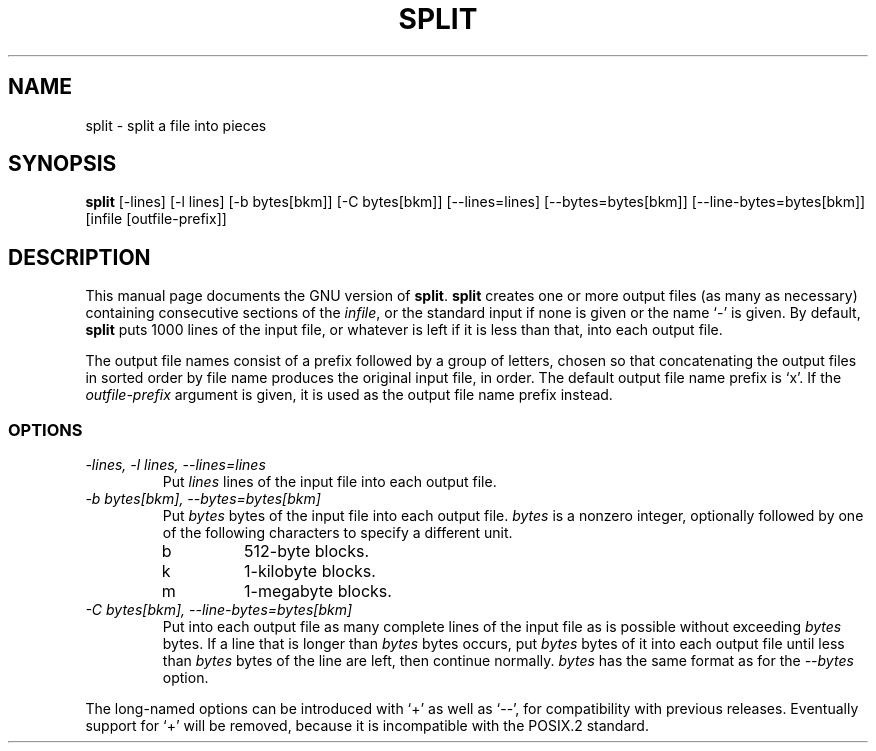 .TH SPLIT 1
.SH NAME
split \- split a file into pieces
.SH SYNOPSIS
.B split
[\-lines] [\-l lines] [\-b bytes[bkm]] [\-C bytes[bkm]] [\-\-lines=lines]
[\-\-bytes=bytes[bkm]] [\-\-line-bytes=bytes[bkm]] [infile [outfile-prefix]]
.SH DESCRIPTION
This manual page
documents the GNU version of
.BR split .
.B split
creates one or more output files (as many as necessary) containing
consecutive sections of the
.IR infile ,
or the standard input if none is given or the name `\-' is given.
By default,
.B split
puts 1000 lines of the input file, or whatever is left if it is less
than that, into each output file.
.PP
The output file names consist of a prefix followed by a group of
letters, chosen so that concatenating the output files in sorted order
by file name produces the original input file, in order.  The default
output file name prefix is `x'.  If the
.I outfile-prefix
argument is given, it is used as the output file name prefix instead.
.SS OPTIONS
.TP
.I "\-lines, \-l lines, \-\-lines=lines"
Put
.I lines
lines of the input file into each output file.
.TP
.I "\-b bytes[bkm], \-\-bytes=bytes[bkm]"
Put
.I bytes
bytes of the input file into each output file.
.I bytes
is a nonzero integer, optionally followed by one
of the following characters to specify a different unit.
.RS
.IP b
512-byte blocks.
.IP k
1-kilobyte blocks.
.IP m
1-megabyte blocks.
.RE
.TP
.I "\-C bytes[bkm], \-\-line-bytes=bytes[bkm]"
Put into each output file as many complete lines of the input file as
is possible without exceeding
.I bytes
bytes.  If a line that is longer than
.I bytes
bytes occurs, put
.I bytes
bytes of it into each output file until less than
.I bytes
bytes of the line are left, then continue normally.
.I bytes
has the same format as for the
.I \-\-bytes
option.
.PP
The long-named options can be introduced with `+' as well as `\-\-',
for compatibility with previous releases.  Eventually support for `+'
will be removed, because it is incompatible with the POSIX.2 standard.
